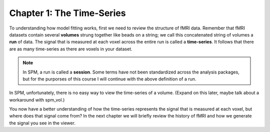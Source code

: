 .. _SPM_01_Stats_TimeSeries:

Chapter 1: The Time-Series
***********

To understanding how model fitting works, first we need to review the structure of fMRI data. Remember that fMRI datasets contain several **volumes** strung together like beads on a string; we call this concatenated string of volumes a **run** of data. The signal that is measured at each voxel across the entire run is called a **time-series**. It follows that there are as many time-series as there are voxels in your dataset.

.. note::

  In SPM, a run is called a **session**. Some terms have not been standardized across the analysis packages, but for the purporses of this course I will continue with the above definition of a run.

In SPM, unfortunately, there is no easy way to view the time-series of a volume. (Expand on this later, maybe talk about a workaround with spm_vol.)


You now have a better understanding of how the time-series represents the signal that is measured at each voxel, but where does that signal come from? In the next chapter we will briefly review the history of fMRI and how we generate the signal you see in the viewer.
